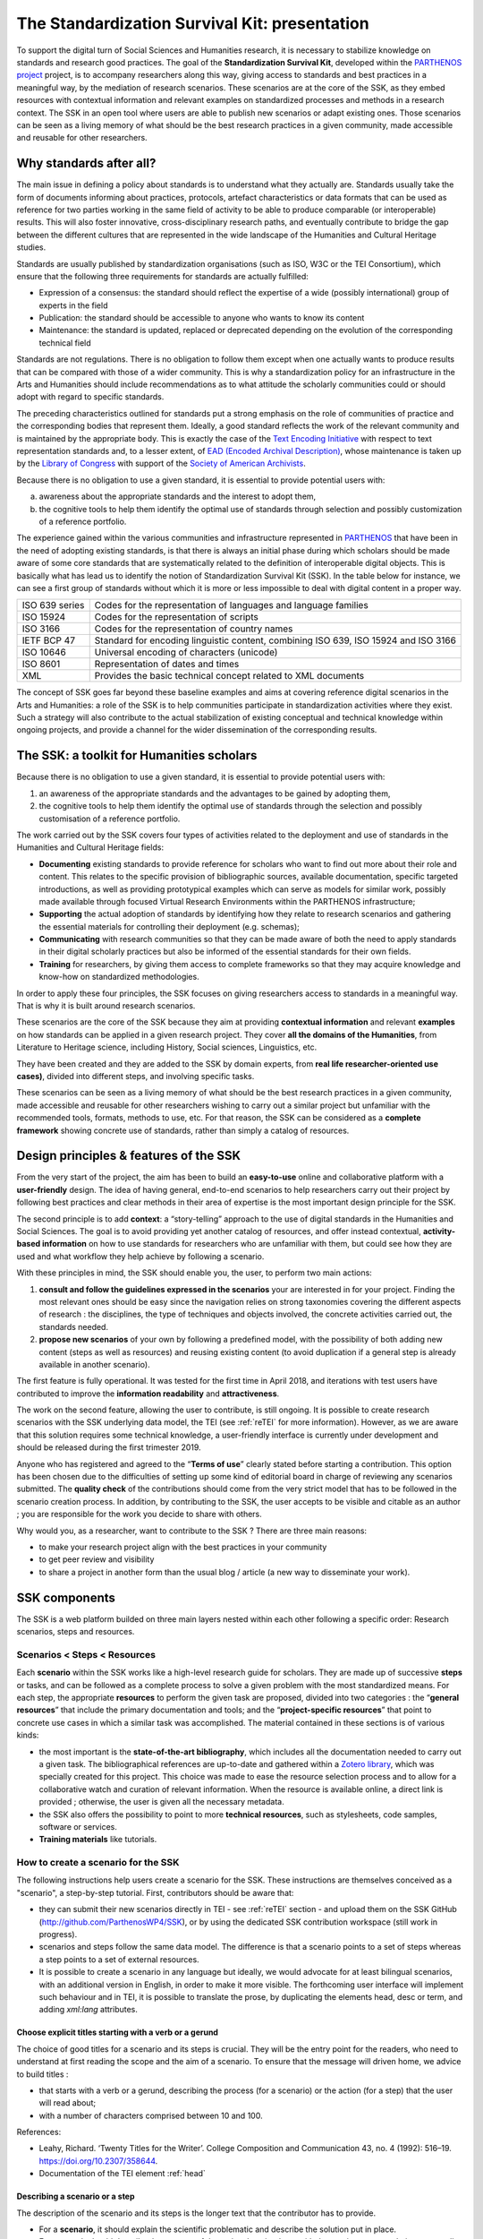==============================================
The Standardization Survival Kit: presentation
==============================================

To support the digital turn of Social Sciences and Humanities research,
it is necessary to stabilize knowledge on standards and research good practices.
The goal of the **Standardization Survival Kit**, developed within the `PARTHENOS project <http://parthenos-project.eu>`_ project, is to accompany researchers along this way, giving access to standards and best practices in a meaningful way, by the mediation of research scenarios. These scenarios are at the core of the SSK, as they embed resources with contextual information and relevant examples on standardized processes and methods in a research context. The SSK in an open tool where users are able to publish new scenarios or adapt existing ones. Those scenarios can be seen as a living memory of what should be the best research practices in a given community, made accessible and reusable for other researchers.

Why standards after all?
------------------------

The main issue in defining a policy about standards is to understand what they actually are. Standards usually take the form of documents informing about practices, protocols, artefact characteristics or data formats that can be used as reference for two parties working in the same field of activity to be able to produce comparable (or interoperable) results. This will also foster innovative, cross-disciplinary research paths, and eventually contribute to bridge the gap between the different cultures that are represented in the wide landscape of the Humanities and Cultural Heritage studies.


Standards are usually published by standardization organisations (such as ISO, W3C or the TEI Consortium), which ensure that the following three requirements for standards are actually fulfilled:

- Expression of a consensus: the standard should reflect the expertise of a wide (possibly international) group of experts in the field
- Publication: the standard should be accessible to anyone who wants to know its content
- Maintenance: the standard is updated, replaced or deprecated depending on the evolution of the corresponding technical field


Standards are not regulations. There is no obligation to follow them except when one actually wants to produce results that can be compared with those of a wider community. This is why a standardization policy for an infrastructure in the Arts and Humanities should include recommendations as to what attitude the scholarly communities could or should adopt with regard to specific standards.

The preceding characteristics outlined for standards put a strong emphasis on the role of communities of practice and the corresponding bodies that represent them. Ideally, a good standard reflects the work of the relevant community and is maintained by the appropriate body. This is exactly the case of the `Text Encoding Initiative <http://tei-c.org/>`_ with respect to text representation standards and, to a lesser extent, of `EAD (Encoded Archival Description) <http://loc.gov/ead>`_, whose maintenance is taken up by the `Library of Congress <http://loc.gov>`_ with support of the `Society of American Archivists <https://www2.archivists.org/>`_.

Because there is no obligation to use a given standard, it is essential to provide potential users with:

a) awareness about the appropriate standards and the interest to adopt them,
b) the cognitive tools to help them identify the optimal use of standards through selection and possibly customization of a reference portfolio.

The experience gained within the various communities and infrastructure represented in `PARTHENOS <http://parthenos-project.eu>`_ that have been in the need of adopting existing standards, is that there is always an initial phase during which scholars should be made aware of some core standards that are systematically related to the definition of interoperable digital objects. This is basically what has lead us to identify the notion of Standardization Survival Kit (SSK). In the table below for instance, we can see a first group of standards without which it is more or less impossible to deal with digital content in a proper way.

+----------------+-----------------------------------------------------------------+
| ISO 639 series | Codes for the representation of languages and language families |
+----------------+-----------------------------------------------------------------+
| ISO 15924      | Codes for the representation of scripts                         |
+----------------+-----------------------------------------------------------------+
| ISO 3166       | Codes for the representation of country names                   |
+----------------+-----------------------------------------------------------------+
| IETF BCP 47    | Standard for encoding linguistic content,                       |
|                | combining ISO 639, ISO 15924 and ISO 3166                       |
+----------------+-----------------------------------------------------------------+
| ISO 10646      |Universal encoding of characters (unicode)                       |
+----------------+-----------------------------------------------------------------+
| ISO 8601       | Representation of dates and times                               |
+----------------+-----------------------------------------------------------------+
| XML            | Provides the basic technical concept related to XML documents   |
+----------------+-----------------------------------------------------------------+

The concept of SSK goes far beyond these baseline examples and aims at covering reference digital scenarios in the Arts and Humanities: a role of the SSK is to help communities participate in standardization activities where they exist. Such a strategy will also contribute to the actual stabilization of existing conceptual and technical knowledge within ongoing projects, and provide a channel for the wider dissemination of the corresponding results.

The SSK: a toolkit for Humanities scholars
------------------------------------------

Because there is no obligation to use a given standard, it is essential
to provide potential users with:

#. an awareness of the appropriate standards and the advantages to be gained by adopting them,
#. the cognitive tools to help them identify the optimal use of standards through the selection and possibly customisation of a reference portfolio.

The work carried out by the SSK covers four types of activities related to the deployment and use of standards in the Humanities and Cultural Heritage fields:

-  **Documenting** existing standards to provide reference for scholars who want to find out more about their role and content. This relates to the specific provision of bibliographic sources, available documentation, specific targeted introductions, as well as providing prototypical examples which can serve as models for similar work, possibly made available through focused Virtual Research Environments within the PARTHENOS infrastructure;

-  **Supporting** the actual adoption of standards by identifying how they relate to research scenarios and gathering the essential materials for controlling their deployment (e.g. schemas);

-  **Communicating** with research communities so that they can be made aware of both the need to apply standards in their digital scholarly practices but also be informed of the essential standards for their own fields.

-  **Training** for researchers, by giving them access to complete frameworks so that they may acquire knowledge and know-how on standardized methodologies.

In order to apply these four principles, the SSK focuses on giving
researchers access to standards in a meaningful way. That is why it is
built around research scenarios.

These scenarios are the core of the SSK
because they aim at providing **contextual information** and relevant
**examples** on how standards can be applied in a given research
project. They cover **all the domains of the Humanities**, from
Literature to Heritage science, including History, Social sciences,
Linguistics, etc.

They have been created and they are added to the SSK by domain
experts, from **real life researcher-oriented use cases)**, divided into different steps, and involving specific tasks.

These scenarios can be seen as a living memory of what should be the
best research practices in a given community, made accessible and
reusable for other researchers wishing to carry out a similar project
but unfamiliar with the recommended tools, formats, methods to use, etc.
For that reason, the SSK can be considered as a **complete framework**
showing concrete use of standards, rather than simply a catalog of
resources.

Design principles & features of the SSK
--------------------------------

From the very start of the project, the aim has been to build an **easy-to-use** online and
collaborative platform with a **user-friendly** design. The idea of having general, end-to-end
scenarios to help researchers carry out their project by
following best practices and clear methods in their area of expertise is
the most important design principle for the SSK.

The second principle is to add **context**: a “story-telling” approach
to the use of digital standards in the Humanities and Social Sciences.
The goal is to avoid providing yet another catalog of resources, and offer instead
contextual, **activity-based information** on how to use standards for
researchers who are unfamiliar with them, but could see
how they are used and what workflow they help achieve by following a scenario.

With these principles in mind, the SSK should enable you, the user, to perform
two main actions:

#. **consult and follow the guidelines expressed in the scenarios** your are interested in for your project. Finding the most
   relevant ones should be easy since the navigation relies on strong taxonomies
   covering the different aspects of research : the disciplines, the
   type of techniques and objects involved, the concrete activities
   carried out, the standards needed.

#. **propose new scenarios** of your own by following a predefined
   model, with the possibility of both adding new content (steps as
   well as resources) and reusing existing content (to avoid duplication if
   a general step is already available in another scenario).

The first feature is fully operational. It was tested for the first
time in April 2018, and iterations with test users have contributed to improve the **information readability** and
**attractiveness**.

The work on the second feature, allowing the user to contribute, is still ongoing. It is possible to create research scenarios
with the SSK underlying data model, the TEI (see :ref:`reTEI` for more information). However, as we are aware that this solution requires some technical knowledge, a user-friendly interface is currently under development and should be released during the first trimester 2019.

Anyone who has registered and agreed to the “\ **Terms of use**\ ” clearly
stated before starting a contribution. This option has been chosen due
to the difficulties of setting up some kind of editorial board in charge of reviewing any scenarios submitted. The **quality check**
of the contributions should come from the very strict model that has to
be followed in the scenario creation process. In addition, by contributing
to the SSK, the user accepts to be visible and citable as an author ;
you are responsible for the work you decide to share with others.

Why would you, as a researcher, want to contribute to the SSK ? There are three main reasons:

-  to make your research project align with the best practices in
   your community

-  to get peer review and visibility

-  to share a project in another form than the usual blog / article (a new
   way to disseminate your work).

SSK components
--------------

The SSK is a web platform builded on three main layers nested within
each other following a specific order: Research scenarios, steps and resources.

Scenarios < Steps < Resources
~~~~~~~~~~~~~~~~~~~~~~~~~~~~~

Each **scenario** within the SSK works like a high-level research guide
for scholars. They are made up of successive **steps** or tasks, and can
be followed as a complete process to solve a given problem with the most
standardized means. For each step, the appropriate **resources** to
perform the given task are proposed, divided into two categories : the
“\ **general resources**\ ” that include the primary documentation and
tools; and the “\ **project-specific resources**\ ” that point to
concrete use cases in which a similar task was accomplished. The
material contained in these sections is of various kinds:

-  the most important is the **state-of-the-art bibliography**, which includes all the documentation needed to carry out a given task. The bibliographical references are up-to-date and gathered within a `Zotero library <https://www.zotero.org/groups/427927/ssk-parthenos>`_, which was specially created for this project. This choice was made to ease the resource selection process and to allow for a collaborative watch and curation of relevant information. When the resource is available online, a direct link is provided ; otherwise, the user is given all the necessary metadata.

-  the SSK also offers the possibility to point to more **technical resources**, such as stylesheets, code samples, software or services.

-  **Training materials** like tutorials.

How to create a scenario for the SSK
~~~~~~~~~~~~~~~~~~~~~~~~~~~~~~~~~~~~

The following instructions help users create a scenario for the SSK. These instructions are themselves conceived as a "scenario", a step-by-step tutorial. First, contributors should be aware that:

* they can submit their new scenarios directly in TEI - see :ref:`reTEI` section -  and upload them on the SSK GitHub (http://github.com/ParthenosWP4/SSK), or by using the dedicated SSK contribution workspace (still work in progress).
* scenarios and steps follow the same data model. The difference is that a scenario points to a set of steps whereas a step points to a set of external resources.
* It is possible to create a scenario in any language but ideally, we would advocate for at least bilingual scenarios, with an additional version in English, in order to make it more visible. The forthcoming user interface will implement such behaviour and in TEI, it is possible to translate the prose, by duplicating the elements head, desc or term, and adding `xml:lang` attributes.

.. image:: ../img/img-tuto.jpeg
  :scale: 50 %

Choose explicit titles starting with a verb or a gerund
"""""""""""""""""""""""""""""""""""""""""""""""""""""""

The choice of good titles for a scenario and its steps is crucial. They will be the entry point for the readers, who need to understand at first reading the scope and the aim of a scenario. To ensure that the message will driven home, we advice to build titles :

* that starts with a verb or a gerund, describing the process (for a scenario) or the action (for a step) that the user will read about;
* with a number of characters comprised between 10 and 100.

References:

* Leahy, Richard. ‘Twenty Titles for the Writer’. College Composition and Communication 43, no. 4 (1992): 516–19. https://doi.org/10.2307/358644.
* Documentation of the TEI element :ref:`head`

Describing a scenario or a step
"""""""""""""""""""""""""""""""

The description of the scenario and its steps is the longer text that the contributor has to provide.

* For a **scenario**, it should explain the scientific problematic and describe the solution put in place.
* For a **step**, It should describe the purpose of the action, how it relates with the previous ones and give an overall presentation of the different kind of methods and tools the resources would point to.
* For both, it is important to extend the acronyms cited and to briefly present the projects mentioned.

The form of this text should respect the following constraints:

* It shouldn't exceed 1500 characters (but should not be too short either).
* It is possible to point to external links. In TEI, use the following code:

  .. code-block:: xml

    <ref target="//url here//">text of the link</ref>


* Lists are also available. The TEI elements are <list> and <item>

References:

* Universitat Autònoma de Barcelona. ‘Describing a Process’. Coursera. Accessed 29 June 2018. https://www.coursera.org/lecture/teaching-english/3-1-1-describing-a-process-mjuio.
* Documentation of the TEI element :ref:`desc`


Associate keywords to the scenario or the step
""""""""""""""""""""""""""""""""""""""""""""""
In order to enhance discoverability and search relevance, the SSK resources are described with a set of controlled vocabularies, particularly created for describing Humanities research. They are:

* `Research activities <http://ssk.huma-num.fr/#/glossary/activities>`_, taken from `Tadirah <https://github.com/dhtaxonomy/TaDiRAH>`_;
* `Research techniques <http://ssk.huma-num.fr/#/glossary/techniques>`_, taken from `Tadirah <https://github.com/dhtaxonomy/TaDiRAH>`_;
* `Research objects <http://ssk.huma-num.fr/#/glossary/objects>`_, taken from `Tadirah <https://github.com/dhtaxonomy/TaDiRAH>`_;
* `Standards <http://ssk.huma-num.fr/#/glossary/standards>`_, taken from the SSK Standard Knowledge base (supported by DARIAH-IT);
* `Disciplines <http://ssk.huma-num.fr/#/glossary/standards>`_, taken from `aureHAL <https://aurehal.archives-ouvertes.fr/domain?locale=en>`_

When editing the description of a scenario, the available keywords are:

* Research Techniques
* Research objects
* Standards
* Disciplines

For the steps, the most important keyword is the **Activity**, that should be unique for each step. It also possible to pick some **techniques**, **objects** and **standards**. For each keyword type, we recommend to choose between **1 and 4** terms.

References:

* `TaDiRAH - Taxonomy of Digital Research Activities in the Humanities <http://tadirah.dariah.eu/>`_
* Documentation of the TEI element :ref:`term`
* List of all available terms: :ref:`vocabs`)


Choose an illustration for the scenario
"""""""""""""""""""""""""""""""""""""""

* The illustration must closely relates with the purpose of the scenario, i.e. not only with the discipline or the period studied.
* Screenshots are accepted.
* Landscape orientation image are recommended
* Maximum size : 2 Mo
* Accepted formats : png or jpg
* It must be published under the licence CC-BY or CC-0.

References:

* `Unsplash <https://unsplash.com/>`_, a gallery of free images and photos

Identify relevant resources
"""""""""""""""""""""""""""

Identifying state of the art references is a prerequisite before actually add the resources to the steps.
When we are talking about resources, we mean a standardized tool, service or document helpful for the
task completion.

They take the form of a digital object : a webpage, a
journal article referenced in an online catalog or an archive, a code repository, a blog, etc.

The resources should be separated into several groups:
* First, general resources like standard specifications
* Second, project-related resources, i.e. how the standards are used in a real research project.

References:

* `State of the art Wikipedia article <https://en.wikipedia.org/w/index.php?title=State_of_the_art&oldid=845308793>`_

Link the resources to the step
""""""""""""""""""""""""""""""

There is different ways to link resources to a step (TEI : <ref>; element). The one we favour is the recording of
the resource metadata in the dedicated SSK Zotero Library (see `here <https://www.zotero.org/groups/427927/items?>`_).

1. To populate it, a Zotero account is necessary (create it  `here <https://www.zotero.org/user/register>`_) as well as a membership in the SSK group (apply `here <https://www.zotero.org/groups/427927/ssk-parthenos?>`_). The SSK library is organized in collections and sub-collections, by domains or standards. To learn more about how to use Zotero, many tutorial and learning resources are available `here <https://www.zotero.org/support/screencast_tutorials>`_.
2. Each group of resources (general and project specific) should be gathered: One group for the general resources and one group for each project. In the TEI, these groups are represented by ``<linkGrp>`` elements.
3. The references added to the Zotero Library are linked to the step with the help of their Zotero key, i.e. the last part of the URL of the resource record on the Zotero website. For instance, in the following example, the key is 4B62GJ5I: *https://www.zotero.org/groups/427927/ssk-parthenos/items/itemKey/4B62GJ5I*. In TEI, the Zotero key should be used like this:

  .. code-block:: xml

    <ref type="zotero" key="4B62GJ5I"/ >

4. It is possible to put directly the URL of a Github repository or a document stored in HAL, and skip the Zotero part (the metadata would be fetched directly via the APIs)
5. It is possible and recommended to add a description of the resource, in addition of the Zotero metadata. This description should make the link between the resource and the SSK step that references it. In TEI, the element to use is `<desc>`, inside a `<ref>` element

References:

* Documentation of the TEI element :ref:`resources`
* Documentation of the TEI element :ref:`refs`

Advanced SSK functions (1) : customize a step or a scenario
"""""""""""""""""""""""""""""""""""""""""""""""""""""""""""

The SSK is adaptable by nature and contributors don't have to start from scratch their scenario. It is possible to create a scenario with existing steps as basis. But if the content of the step doesn't exactly fit, it is also possible to modify it, by updating the
initial step (but with care), or, more safely, directly in the new scenario.

In TEI, the update of element is made with the help of the attribute @mode.
See more in the section: :ref:`custom`.

Advanced SSK functions (2) : link scenarios
"""""""""""""""""""""""""""""""""""""""""""

Link scenarios together, or in other words, include a scenario (entirely or partially) into another is an interesting possibility when a scenario is a pre-condition or the continuation of another one.
For instance, a scenario related to the preservation of 3D models can be preceded by a scenario explaining how to create such models.

The most common use cases are the following:

* Add a prerequisite scenario (as a first step)
* Associate a scenario that can be the follow-up of the current (as a last step)
* Insert a scenario (totally or partially) inside the current scenario, with the use of parameters that allows the user to choose which step of the external scenario should be included. See :ref:`param`.
